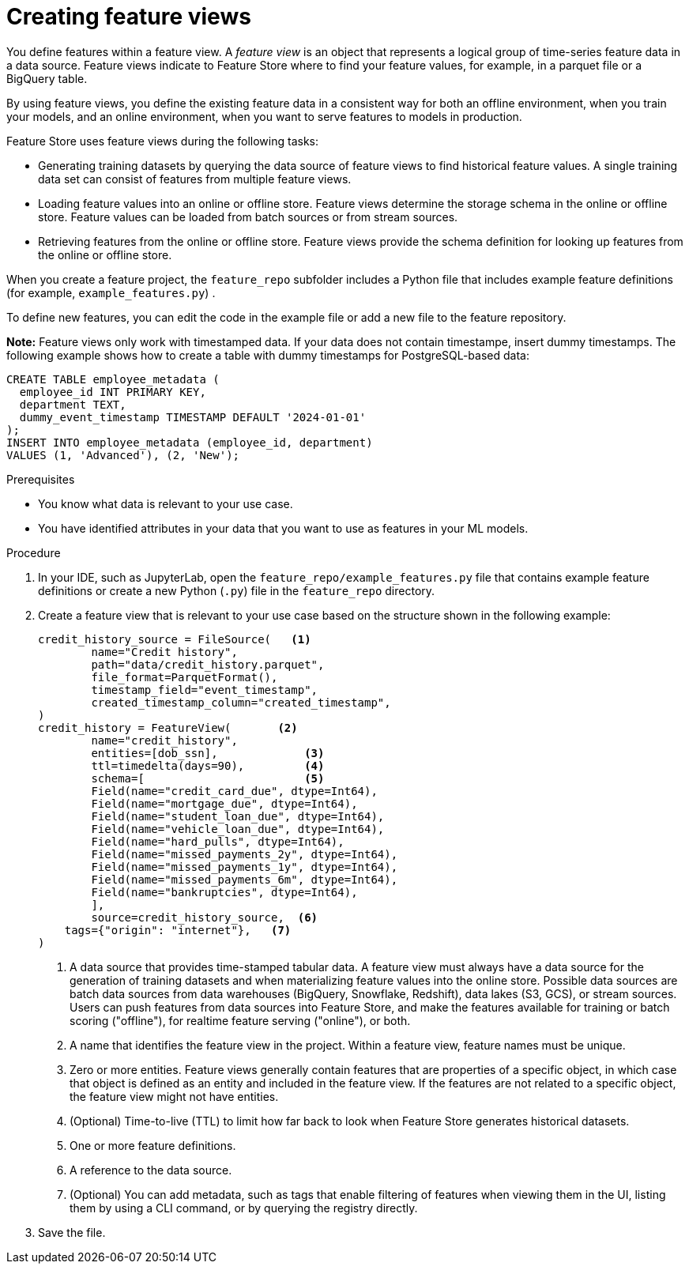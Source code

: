 :_module-type: PROCEDURE

[id='creating-feature-views_{context}']
= Creating feature views
 
You define features within a feature view. A _feature view_ is an object that represents a logical group of time-series feature data in a data source. Feature views indicate to Feature Store where to find your feature values, for example, in a parquet file or a BigQuery table.

By using feature views, you define the existing feature data in a consistent way for both an offline environment, when you train your models, and an online environment, when you want to serve features to models in production.

Feature Store uses feature views during the following tasks:

* Generating training datasets by querying the data source of feature views to find historical feature values. A single training data set can consist of features from multiple feature views.

* Loading feature values into an online or offline  store. Feature views determine the storage schema in the online or offline store. Feature values can be loaded from batch sources or from stream sources.

* Retrieving features from the online or offline store. Feature views provide the schema definition for looking up features from the online or offline store.

When you create a feature project, the `feature_repo` subfolder includes a Python file that includes example feature definitions (for example, `example_features.py`) .

To define new features, you can edit the code in the example file or add a new file to the feature repository.

*Note:* Feature views only work with timestamped data. If your data does not contain timestampe, insert dummy timestamps. The following example shows how to create a table with dummy timestamps for PostgreSQL-based data:

[source,python]
----
CREATE TABLE employee_metadata (
  employee_id INT PRIMARY KEY,
  department TEXT,
  dummy_event_timestamp TIMESTAMP DEFAULT '2024-01-01'
);
INSERT INTO employee_metadata (employee_id, department)
VALUES (1, 'Advanced'), (2, 'New');
----

.Prerequisites

* You know what data is relevant to your use case. 
* You have identified attributes in your data that you want to use as features in your ML models.

.Procedure

. In your IDE, such as JupyterLab, open the `feature_repo/example_features.py` file that contains example feature definitions or create a new Python (`.py`) file in the `feature_repo` directory.

. Create a feature view that is relevant to your use case based on the structure shown in the following example:
+
[source,python]
----
credit_history_source = FileSource(   <1>
	name="Credit history",
	path="data/credit_history.parquet",
	file_format=ParquetFormat(),
	timestamp_field="event_timestamp",
	created_timestamp_column="created_timestamp",
)
credit_history = FeatureView(       <2>
	name="credit_history",
	entities=[dob_ssn],             <3>
	ttl=timedelta(days=90),         <4>
	schema=[                        <5>
    	Field(name="credit_card_due", dtype=Int64),
    	Field(name="mortgage_due", dtype=Int64),
    	Field(name="student_loan_due", dtype=Int64),
    	Field(name="vehicle_loan_due", dtype=Int64),
    	Field(name="hard_pulls", dtype=Int64),
    	Field(name="missed_payments_2y", dtype=Int64),
    	Field(name="missed_payments_1y", dtype=Int64),
    	Field(name="missed_payments_6m", dtype=Int64),
    	Field(name="bankruptcies", dtype=Int64),
	],
	source=credit_history_source,  <6>
    tags={"origin": "internet"},   <7>
)
----
+
<1> A data source that provides time-stamped tabular data. A feature view must always have a data source for the generation of training datasets and when materializing feature values into the online store. Possible data sources are batch data sources from data warehouses (BigQuery, Snowflake, Redshift), data lakes (S3, GCS), or stream sources. Users can push features from data sources into Feature Store, and make the features available for training or batch scoring ("offline"), for realtime feature serving ("online"), or both.
<2> A name that identifies the feature view in the project. Within a feature view, feature names must be unique.
<3> Zero or more entities. Feature views generally contain features that are properties of a specific object, in which case that object is defined as an entity and included in the feature view. If the features are not related to a specific object, the feature view might not have entities.
<4> (Optional) Time-to-live (TTL) to limit how far back to look when Feature Store generates historical datasets.
<5> One or more feature definitions.
<6> A reference to the data source.
<7> (Optional) You can add metadata, such as tags that enable filtering of features when viewing them in the UI, listing them by using a CLI command, or by querying the registry directly.

. Save the file.